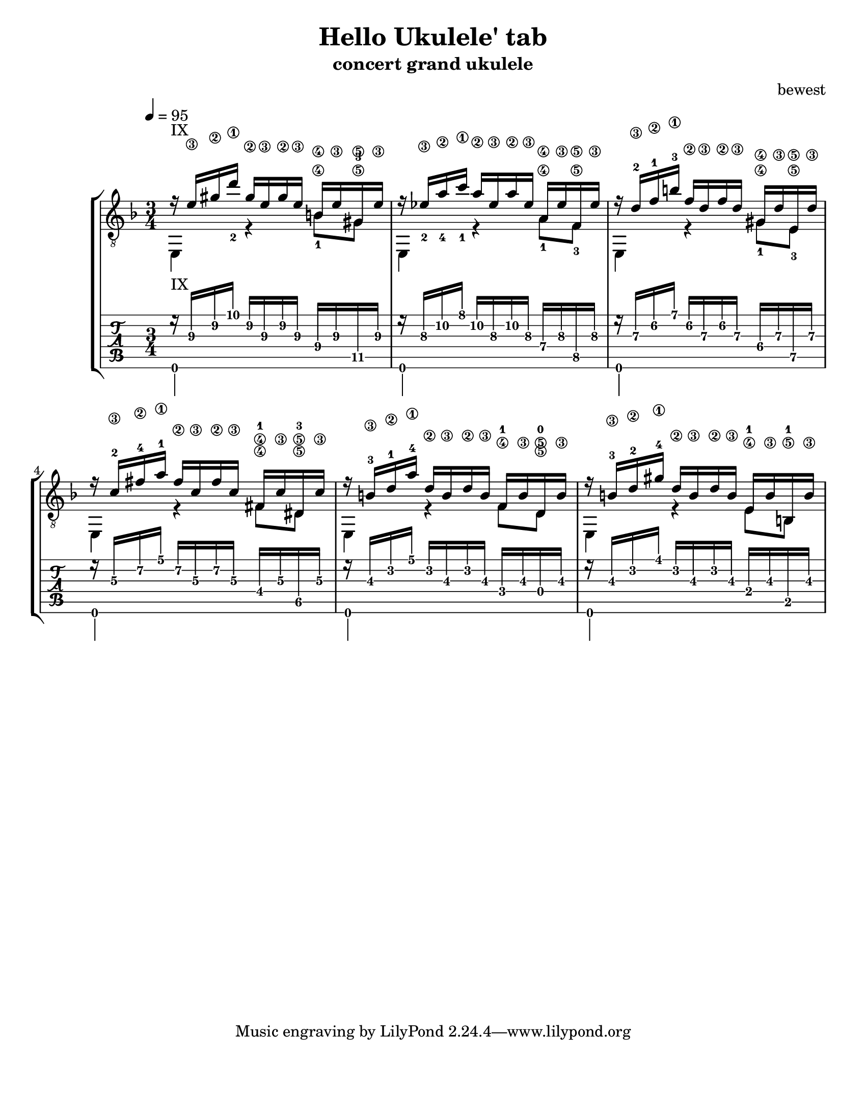 %{ 
  Heavily adopted from
  From http://www.artsulger.com/2007/03/lilypond-notation-program.html
  Getting tab right?
%}
\version "2.14.0"
\header {
  title      = "Hello Ukulele' tab"
  arranger   = "bewest"
  instrument = "concert grand ukulele"
}

\paper{
  #(set-paper-size "letter")
  #(define bottom-margin (* 2 cm))
}

uI = {
  \voiceOne
    r16^\markup {IX} <e'\3> <gis'\2> <d''\1_2>
    gis'\2 e'\3 gis'\2 e'\3 b\4
    e'\3 gis\5 e'\3
  | r16 <ees'\3_2> <a'\2_4> <c''\1_1> a'\2 ees'\3
    a'\2 ees'\3 a\4 ees'\3 f\5 ees'\3
  | r16 d'\3-2 f'\2-1 b'\1-3 f'\2 d'\3 f'\2
    d'\3 gis\4 d'\3 e\5 d'\3
  | r16 c'\3-2 fis'\2-4 a'\1-1 fis'\2 c'\3
    fis'\2 c'\3 fis\4-1 c'\3 dis\5-3 c'\3
  | r16 b\3-3 d'\2-1 a'\1-4 d'\2 b\3 d'\2
    b\3 f\4-1 b\3 d\5-0 b\3
  | r16 b\3-3 d'\2-2 gis'\1-4 d'\2
    b\3 d'\2 b\3 e\4-1 b\3 b,\5-1 b\3
  |
}

dI = {
  \voiceTwo
    e,4 \tag #'bassnotes { r4 <b\4_1>8   <gis\5-3>8 }
        \tag #'restnotes { s4  s8         s8        }
  | e,4 \tag #'bassnotes { r4 <a\4_1>8   <f\5_3>8   }
        \tag #'restnotes { s4  s8         s8        }
  | e,4 \tag #'bassnotes { r4 <gis\4_1>8 <e\5_3>    }
        \tag #'restnotes { s4  s8         s8        }
  | e,4 \tag #'bassnotes { r4 <fis\4>8   <dis\5>    }
        \tag #'restnotes { s4  s8         s8        }
  | e,4 \tag #'bassnotes { r4  f8 d8\5 }
        \tag #'restnotes { s4  s8 s8   }
  | e,4 \tag #'bassnotes { r4  e8 b,8  }
        \tag #'restnotes { s4  s8 s8   }
  |
}

Notation = \simultaneous { %% Combine both parts for notation
  \time 3/4
  \clef "G_8"
  \key d \minor
  \override Score.MetronomeMark #'padding = #6.0 \tempo 4=95
  % \override StringNumber #'self-alignment-Y = #-1
  \override Score.StringNumber #'padding = #3.5
  \set fingeringOrientations = #'(up left down)
  << \context Voice=VoiceA \uI >>
  << \context Voice=VoiceB \keepWithTag #'bassnotes \dI >>
}

Tablature = \simultaneous { %% Combine both parts for Tablature
  \time 3/4
  %\override TabStaff.Stem #'transparent = ##f %% Makes stems transparent
  \override TabStaff.Beam #'transparent = ##f %% Makes beams transparent
  \tabFullNotation
  << \context TabVoice=TabVoiceA \uI >>
  << \context TabVoice=TabVoiceB \keepWithTag #'restnotes \dI >>
}


\score {
  \context StaffGroup {
    \simultaneous {
      << \context Staff=FullNotation \Notation >>
      << \new TabStaff=FullTab \Tablature >>
    }
  }
} 

%%%%%
% EOF
